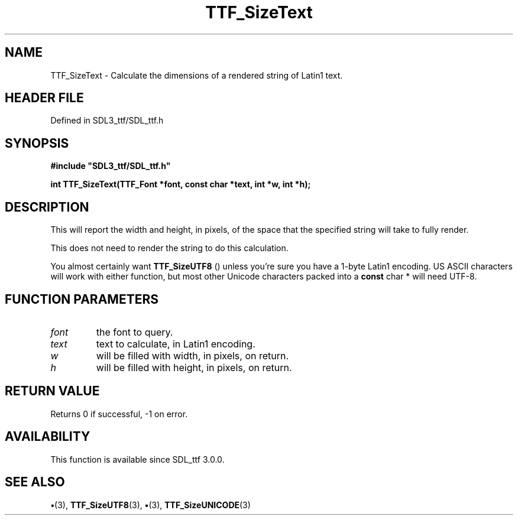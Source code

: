 .\" This manpage content is licensed under Creative Commons
.\"  Attribution 4.0 International (CC BY 4.0)
.\"   https://creativecommons.org/licenses/by/4.0/
.\" This manpage was generated from SDL_ttf's wiki page for TTF_SizeText:
.\"   https://wiki.libsdl.org/SDL_ttf/TTF_SizeText
.\" Generated with SDL/build-scripts/wikiheaders.pl
.\"  revision 3.0.0-no-vcs
.\" Please report issues in this manpage's content at:
.\"   https://github.com/libsdl-org/sdlwiki/issues/new
.\" Please report issues in the generation of this manpage from the wiki at:
.\"   https://github.com/libsdl-org/SDL/issues/new?title=Misgenerated%20manpage%20for%20TTF_SizeText
.\" SDL_ttf can be found at https://libsdl.org/projects/SDL_ttf
.de URL
\$2 \(laURL: \$1 \(ra\$3
..
.if \n[.g] .mso www.tmac
.TH TTF_SizeText 3 "SDL_ttf 3.0.0" "SDL_ttf" "SDL_ttf3 FUNCTIONS"
.SH NAME
TTF_SizeText \- Calculate the dimensions of a rendered string of Latin1 text\[char46]
.SH HEADER FILE
Defined in SDL3_ttf/SDL_ttf\[char46]h

.SH SYNOPSIS
.nf
.B #include \(dqSDL3_ttf/SDL_ttf.h\(dq
.PP
.BI "int TTF_SizeText(TTF_Font *font, const char *text, int *w, int *h);
.fi
.SH DESCRIPTION
This will report the width and height, in pixels, of the space that the
specified string will take to fully render\[char46]

This does not need to render the string to do this calculation\[char46]

You almost certainly want 
.BR TTF_SizeUTF8
() unless you're sure
you have a 1-byte Latin1 encoding\[char46] US ASCII characters will work with
either function, but most other Unicode characters packed into a
.BR const
char *
will need UTF-8\[char46]

.SH FUNCTION PARAMETERS
.TP
.I font
the font to query\[char46]
.TP
.I text
text to calculate, in Latin1 encoding\[char46]
.TP
.I w
will be filled with width, in pixels, on return\[char46]
.TP
.I h
will be filled with height, in pixels, on return\[char46]
.SH RETURN VALUE
Returns 0 if successful, -1 on error\[char46]

.SH AVAILABILITY
This function is available since SDL_ttf 3\[char46]0\[char46]0\[char46]

.SH SEE ALSO
.BR \(bu (3),
.BR TTF_SizeUTF8 (3),
.BR \(bu (3),
.BR TTF_SizeUNICODE (3)
